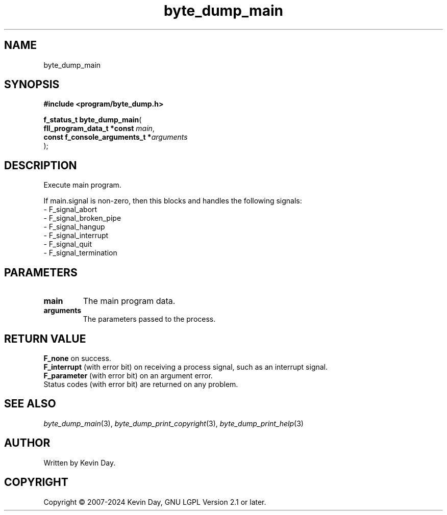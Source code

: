 .TH byte_dump_main "3" "February 2024" "FLL - Featureless Linux Library 0.6.9" "Library Functions"
.SH "NAME"
byte_dump_main
.SH SYNOPSIS
.nf
.B #include <program/byte_dump.h>
.sp
\fBf_status_t byte_dump_main\fP(
    \fBfll_program_data_t *const     \fP\fImain\fP,
    \fBconst f_console_arguments_t  *\fP\fIarguments\fP
);
.fi
.SH DESCRIPTION
.PP
Execute main program.
.PP
If main.signal is non-zero, then this blocks and handles the following signals:
.br
  - F_signal_abort
.br
  - F_signal_broken_pipe
.br
  - F_signal_hangup
.br
  - F_signal_interrupt
.br
  - F_signal_quit
.br
  - F_signal_termination

.SH PARAMETERS
.TP
.B main
The main program data.

.TP
.B arguments
The parameters passed to the process.

.SH RETURN VALUE
.PP
\fBF_none\fP on success.
.br
\fBF_interrupt\fP (with error bit) on receiving a process signal, such as an interrupt signal.
.br
\fBF_parameter\fP (with error bit) on an argument error.
.br
Status codes (with error bit) are returned on any problem.
.SH SEE ALSO
.PP
.nh
.ad l
\fIbyte_dump_main\fP(3), \fIbyte_dump_print_copyright\fP(3), \fIbyte_dump_print_help\fP(3)
.ad
.hy
.SH AUTHOR
Written by Kevin Day.
.SH COPYRIGHT
.PP
Copyright \(co 2007-2024 Kevin Day, GNU LGPL Version 2.1 or later.
